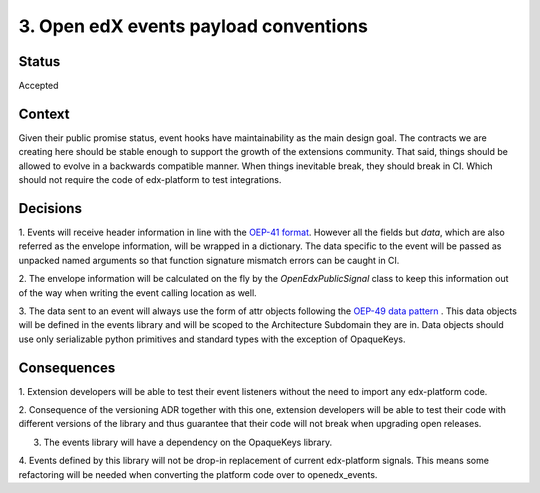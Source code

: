 3. Open edX events payload conventions
======================================

Status
------

Accepted


Context
-------

Given their public promise status, event hooks have maintainability as the main
design goal. The contracts we are creating here should be stable enough to
support the growth of the extensions community. That said, things should be
allowed to evolve in a backwards compatible manner. When things inevitable break,
they should break in CI. Which should not require the code of edx-platform to
test integrations.


Decisions
---------

1. Events will receive header information in line with the `OEP-41 format`_.
However all the fields but `data`, which are also referred as the envelope
information, will be wrapped in a dictionary. The data specific to the event
will be passed as unpacked named arguments so that function signature mismatch
errors can be caught in CI.

2. The envelope information will be calculated on the fly by the
`OpenEdxPublicSignal` class to keep this information out of the way when writing
the event calling location as well.

3. The data sent to an event will always use the form of attr objects following
the `OEP-49 data pattern`_ . This data objects will be defined in the events
library and will be scoped to the Architecture Subdomain they are in. Data
objects should use only serializable python primitives and standard types with
the exception of OpaqueKeys.


.. _OEP-41 format: https://open-edx-proposals.readthedocs.io/en/latest/oep-0041-arch-async-server-event-messaging.html#message-format
.. _OEP-49 data pattern: https://open-edx-proposals.readthedocs.io/en/latest/oep-0049-django-app-patterns.html#id9


Consequences
------------

1. Extension developers will be able to test their event listeners without the
need to import any edx-platform code.

2. Consequence of the versioning ADR together with this one, extension developers
will be able to test their code with different versions of the library and thus
guarantee that their code will not break when upgrading open releases.

3. The events library will have a dependency on the OpaqueKeys library.

4. Events defined by this library will not be drop-in replacement of current
edx-platform signals. This means some refactoring will be needed when converting
the platform code over to openedx_events.
